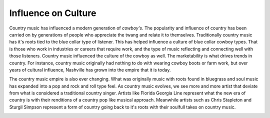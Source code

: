 Influence on Culture
====================

Country music has influenced a modern generation of *cowboy's*.
The popularity and influence of country has been carried on by 
generations of people who appreciate the twang and relate it to 
themselves. Traditionally country music has it's roots tied to the 
blue collar type of listener. This has helped influence a culture 
of blue collar cowboy types. That is those who work in industries or
careers that require work, and the type of music reflecting and connecting
well with those listeners. Country music influenced the culture of the cowboy as well.
The marketability is what drives trends in country. For instance, country music
originally had nothing to do with wearing cowboy boots or farm work, but over years
of cultural influence, Nashville has grown into the empire that it is today.

The country music empire is also ever changing. What was originally music with
roots found in bluegrass and soul music has expanded into a pop and rock and roll
type feel. As country music evolves, we see more and more artist that deviate from what
is considered a traditional country singer. Artists like Florida Georgia Line represent what the 
new era of country is with their renditions of a country pop like musical approach. Meanwhile artists
such as Chris Stapleton and Sturgil Simpson represent a form of country going back to it's roots with their 
soulfull takes on country music.

.. image:: countrymusic.png
    :width: 50%
